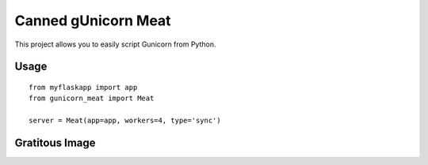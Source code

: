 Canned gUnicorn Meat
====================

This project allows you to easily script Gunicorn from Python.


Usage
-----

::

    from myflaskapp import app
    from gunicorn_meat import Meat

    server = Meat(app=app, workers=4, type='sync')


Gratitous Image
---------------


.. image:: http://a.tgcdn.net/images/products/frontsquare/e5a7_canned_unicorn_meat.jpg